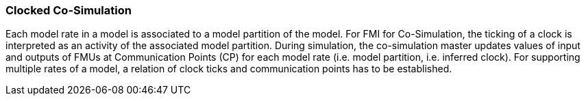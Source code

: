 === Clocked Co-Simulation  [[clocked-co-simulation]]

Each model rate in a model is associated to a model partition of the model.
For FMI for Co-Simulation, the ticking of a clock is interpreted as an activity of the associated model partition.
During simulation, the co-simulation master updates values of input and outputs of FMUs at Communication Points (CP) for each model rate (i.e. model partition, i.e. inferred clock).
For supporting multiple rates of a model, a relation of clock ticks and communication points has to be established.